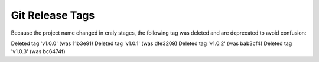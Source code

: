 
Git Release Tags
=================

Because the project name changed in eraly stages, the following tag was deleted and are deprecated 
to avoid confusion:

Deleted tag 'v1.0.0' (was 11b3e91)
Deleted tag 'v1.0.1' (was dfe3209)
Deleted tag 'v1.0.2' (was bab3cf4)
Deleted tag 'v1.0.3' (was bc6474f)